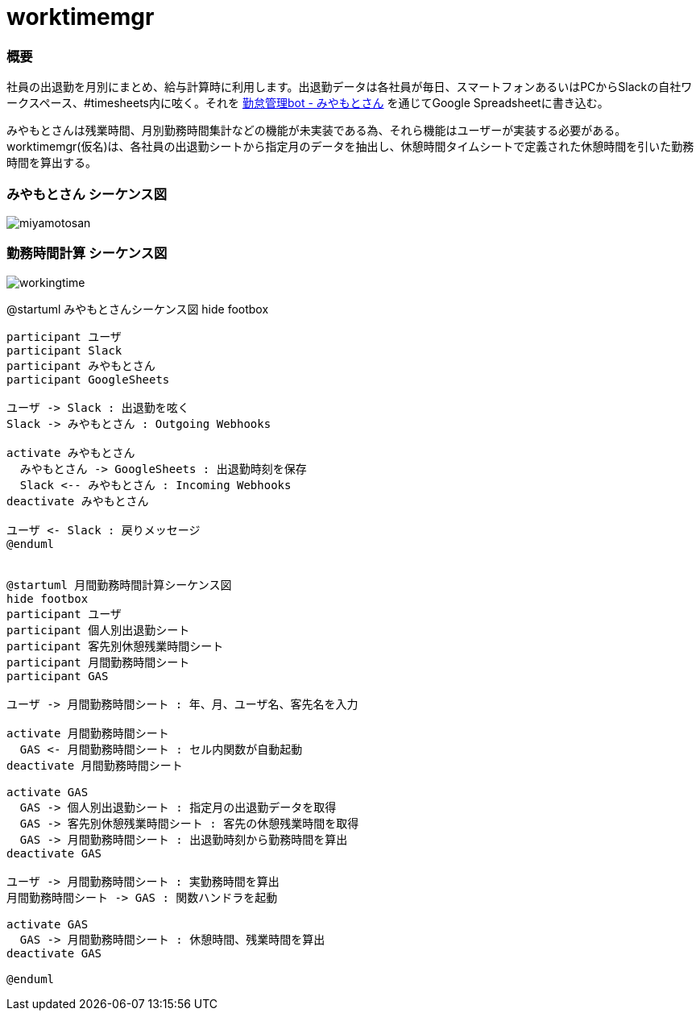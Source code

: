 # worktimemgr

### 概要
社員の出退勤を月別にまとめ、給与計算時に利用します。出退勤データは各社員が毎日、スマートフォンあるいはPCからSlackの自社ワークスペース、#timesheets内に呟く。それを https://github.com/masuidrive/miyamoto[勤怠管理bot - みやもとさん] を通じてGoogle Spreadsheetに書き込む。

みやもとさんは残業時間、月別勤務時間集計などの機能が未実装である為、それら機能はユーザーが実装する必要がある。worktimemgr(仮名)は、各社員の出退勤シートから指定月のデータを抽出し、休憩時間タイムシートで定義された休憩時間を引いた勤務時間を算出する。

### みやもとさん シーケンス図
image::https://user-images.githubusercontent.com/12984133/54501774-9ebc1c80-496a-11e9-8205-501cf584d8fe.png[miyamotosan]

### 勤務時間計算 シーケンス図
image::https://user-images.githubusercontent.com/12984133/54506973-6cb6b480-4982-11e9-8497-f4bd554a03cd.png[workingtime]


@startuml みやもとさんシーケンス図
hide footbox
```
participant ユーザ
participant Slack
participant みやもとさん
participant GoogleSheets

ユーザ -> Slack : 出退勤を呟く
Slack -> みやもとさん : Outgoing Webhooks

activate みやもとさん
  みやもとさん -> GoogleSheets : 出退勤時刻を保存
  Slack <-- みやもとさん : Incoming Webhooks
deactivate みやもとさん

ユーザ <- Slack : 戻りメッセージ
@enduml


@startuml 月間勤務時間計算シーケンス図
hide footbox
participant ユーザ
participant 個人別出退勤シート
participant 客先別休憩残業時間シート
participant 月間勤務時間シート
participant GAS

ユーザ -> 月間勤務時間シート : 年、月、ユーザ名、客先名を入力

activate 月間勤務時間シート
  GAS <- 月間勤務時間シート : セル内関数が自動起動
deactivate 月間勤務時間シート

activate GAS
  GAS -> 個人別出退勤シート : 指定月の出退勤データを取得
  GAS -> 客先別休憩残業時間シート : 客先の休憩残業時間を取得
  GAS -> 月間勤務時間シート : 出退勤時刻から勤務時間を算出
deactivate GAS

ユーザ -> 月間勤務時間シート : 実勤務時間を算出
月間勤務時間シート -> GAS : 関数ハンドラを起動

activate GAS
  GAS -> 月間勤務時間シート : 休憩時間、残業時間を算出
deactivate GAS

@enduml
```
